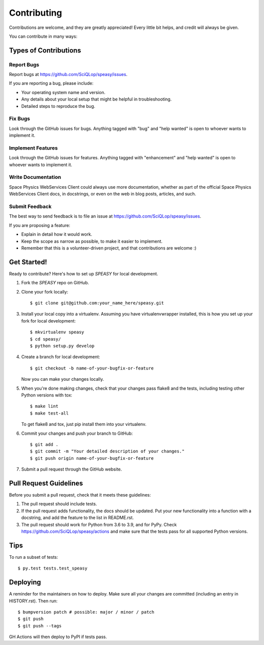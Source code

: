 .. highlight:: shell

============
Contributing
============

Contributions are welcome, and they are greatly appreciated! Every little bit
helps, and credit will always be given.

You can contribute in many ways:

Types of Contributions
----------------------

Report Bugs
~~~~~~~~~~~

Report bugs at https://github.com/SciQLop/speasy/issues.

If you are reporting a bug, please include:

* Your operating system name and version.
* Any details about your local setup that might be helpful in troubleshooting.
* Detailed steps to reproduce the bug.

Fix Bugs
~~~~~~~~

Look through the GitHub issues for bugs. Anything tagged with "bug" and "help
wanted" is open to whoever wants to implement it.

Implement Features
~~~~~~~~~~~~~~~~~~

Look through the GitHub issues for features. Anything tagged with "enhancement"
and "help wanted" is open to whoever wants to implement it.

Write Documentation
~~~~~~~~~~~~~~~~~~~

Space Physics WebServices Client could always use more documentation, whether as part of the
official Space Physics WebServices Client docs, in docstrings, or even on the web in blog posts,
articles, and such.

Submit Feedback
~~~~~~~~~~~~~~~

The best way to send feedback is to file an issue at https://github.com/SciQLop/speasy/issues.

If you are proposing a feature:

* Explain in detail how it would work.
* Keep the scope as narrow as possible, to make it easier to implement.
* Remember that this is a volunteer-driven project, and that contributions
  are welcome :)

Get Started!
------------

Ready to contribute? Here's how to set up `SPEASY` for local development.

1. Fork the `SPEASY` repo on GitHub.
2. Clone your fork locally::

    $ git clone git@github.com:your_name_here/speasy.git

3. Install your local copy into a virtualenv. Assuming you have virtualenvwrapper installed, this is how you set up your fork for local development::

    $ mkvirtualenv speasy
    $ cd speasy/
    $ python setup.py develop

4. Create a branch for local development::

    $ git checkout -b name-of-your-bugfix-or-feature

   Now you can make your changes locally.

5. When you're done making changes, check that your changes pass flake8 and the
   tests, including testing other Python versions with tox::

    $ make lint
    $ make test-all

   To get flake8 and tox, just pip install them into your virtualenv.

6. Commit your changes and push your branch to GitHub::

    $ git add .
    $ git commit -m "Your detailed description of your changes."
    $ git push origin name-of-your-bugfix-or-feature

7. Submit a pull request through the GitHub website.

Pull Request Guidelines
-----------------------

Before you submit a pull request, check that it meets these guidelines:

1. The pull request should include tests.
2. If the pull request adds functionality, the docs should be updated. Put
   your new functionality into a function with a docstring, and add the
   feature to the list in README.rst.
3. The pull request should work for Python from 3.6 to 3.9, and for PyPy. Check
   https://github.com/SciQLop/speasy/actions
   and make sure that the tests pass for all supported Python versions.

Tips
----

To run a subset of tests::

$ py.test tests.test_speasy


Deploying
---------

A reminder for the maintainers on how to deploy.
Make sure all your changes are committed (including an entry in HISTORY.rst).
Then run::

$ bumpversion patch # possible: major / minor / patch
$ git push
$ git push --tags

GH Actions will then deploy to PyPI if tests pass.
